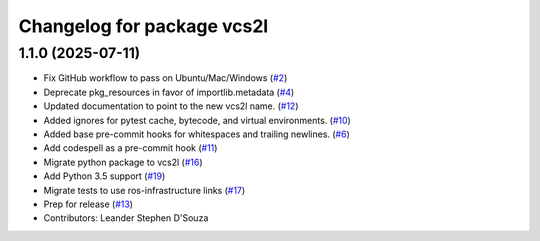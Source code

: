 ^^^^^^^^^^^^^^^^^^^^^^^^^^^
Changelog for package vcs2l
^^^^^^^^^^^^^^^^^^^^^^^^^^^

1.1.0 (2025-07-11)
------------------
* Fix GitHub workflow to pass on Ubuntu/Mac/Windows (`#2 <https://github.com/ros-infrastructure/vcs2l/pull/2>`_)
* Deprecate pkg_resources in favor of importlib.metadata (`#4 <https://github.com/ros-infrastructure/vcs2l/pull/4>`_)
* Updated documentation to point to the new vcs2l name. (`#12 <https://github.com/ros-infrastructure/vcs2l/pull/12>`_)
* Added ignores for pytest cache, bytecode, and virtual environments. (`#10 <https://github.com/ros-infrastructure/vcs2l/pull/10>`_)
* Added base pre-commit hooks for whitespaces and trailing newlines. (`#6 <https://github.com/ros-infrastructure/vcs2l/pull/6>`_)
* Add codespell as a pre-commit hook (`#11 <https://github.com/ros-infrastructure/vcs2l/pull/11>`_)
* Migrate python package to vcs2l (`#16 <https://github.com/ros-infrastructure/vcs2l/pull/16>`_)
* Add Python 3.5 support (`#19 <https://github.com/ros-infrastructure/vcs2l/pull/19>`_)
* Migrate tests to use ros-infrastructure links (`#17 <https://github.com/ros-infrastructure/vcs2l/pull/17>`_)
* Prep for release (`#13 <https://github.com/ros-infrastructure/vcs2l/pull/13>`_)
* Contributors: Leander Stephen D'Souza
